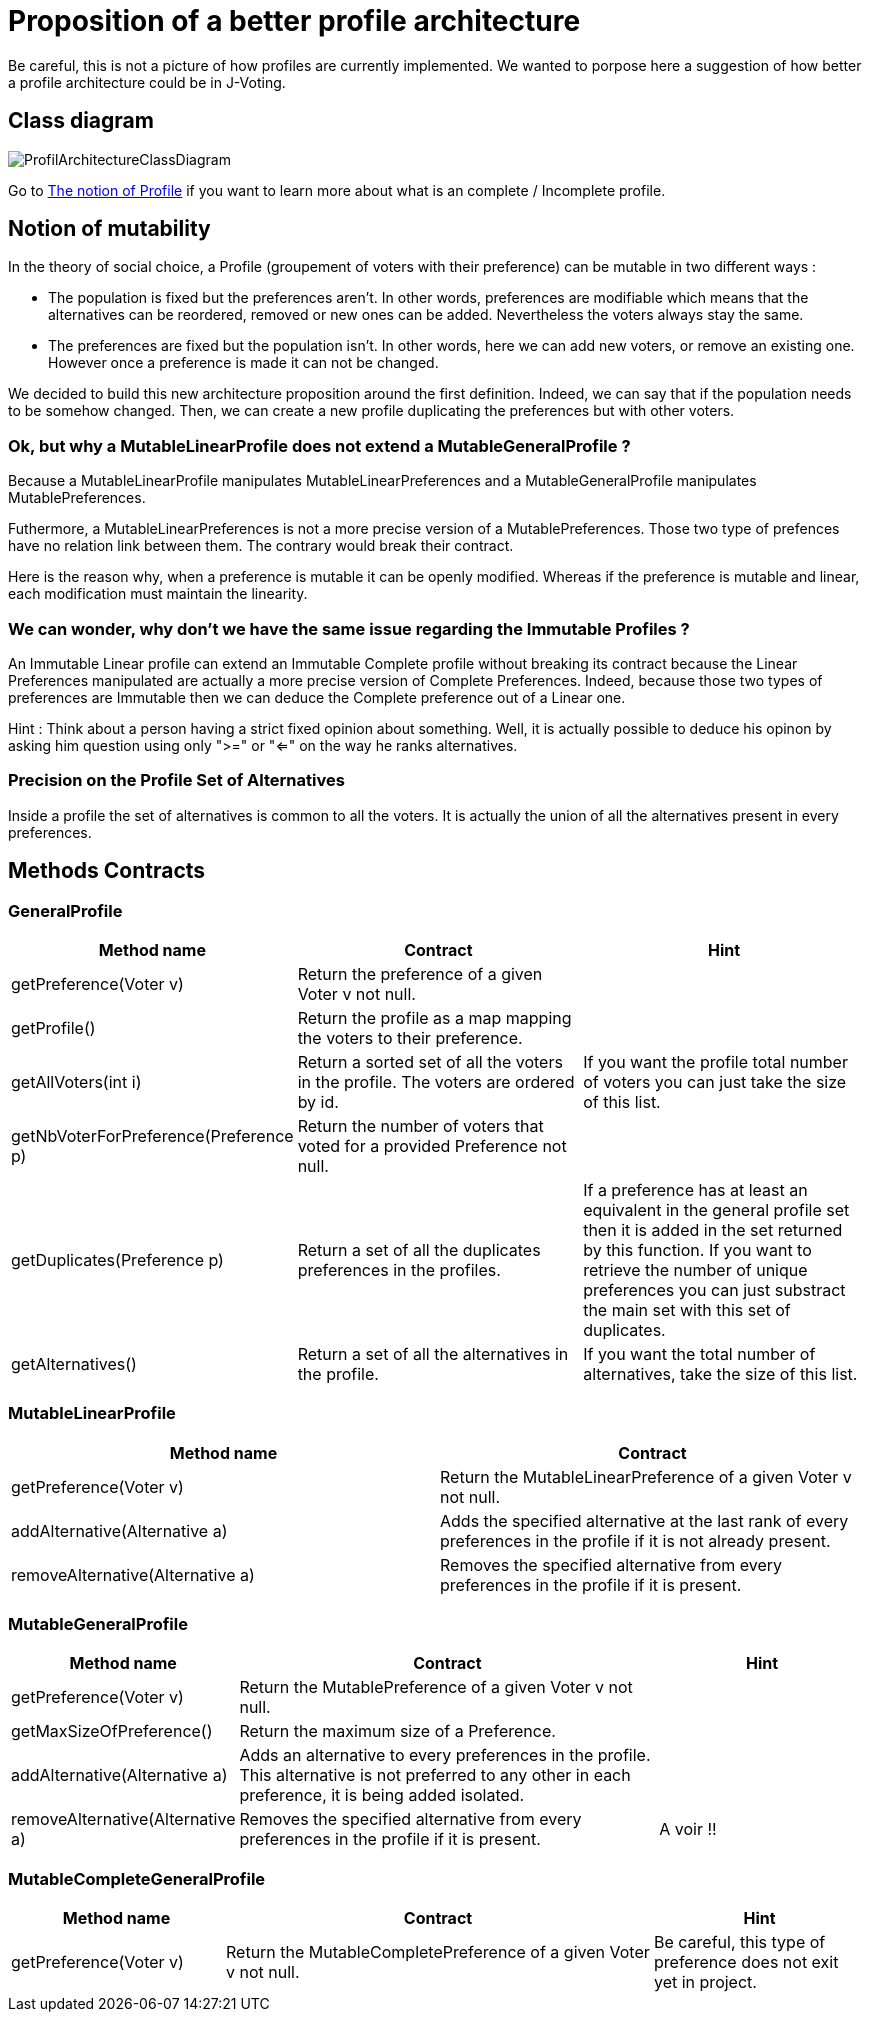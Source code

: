 = Proposition of a better profile architecture 

Be careful, this is not a picture of how profiles are currently implemented. We wanted to porpose here a suggestion of how better a profile architecture could be in J-Voting. 

== Class diagram

image:../assets/ProfilArchitectureClassDiagram.png[ProfilArchitectureClassDiagram]


Go to link:chapters/profileInterfaces.adoc[The notion of Profile] if you want to learn more about what is an complete / Incomplete profile.

== Notion of mutability 

In the theory of social choice, a Profile (groupement of voters with their preference) can be mutable in two different ways : 

- The population is fixed but the preferences aren't.
In other words, preferences are modifiable which means that the  alternatives can be reordered, removed or new ones can be added. Nevertheless the voters always stay the same. 

- The preferences are fixed but the population isn't.
In other words, here we can add new voters, or remove an existing one. However once a preference is made it can not be changed.

We decided to build this new architecture proposition around the first definition. Indeed, we can say that if the population needs to be somehow changed. Then, we can create a new profile duplicating the preferences but with other voters. 


=== Ok, but why a MutableLinearProfile does not extend a MutableGeneralProfile ? 

Because a MutableLinearProfile manipulates MutableLinearPreferences and a MutableGeneralProfile manipulates MutablePreferences. 

Futhermore, a MutableLinearPreferences is not a more precise version of a MutablePreferences. Those two type of prefences have no relation link between them. The contrary would break their contract. 

Here is the reason why, when a preference is mutable it can be openly modified. Whereas if the preference is mutable and linear, each modification must maintain the linearity. 



=== We can wonder, why don't we have the same issue regarding the Immutable Profiles ?

An Immutable Linear profile can extend an Immutable Complete profile without breaking its contract because the Linear Preferences manipulated are actually a more precise version of Complete Preferences. Indeed, because those two types of preferences are Immutable then we can deduce the Complete preference out of a Linear one. 

Hint : Think about a person having a strict fixed opinion about something. Well, it is actually possible to deduce his opinon by asking him question using only ">=" or "<=" on the way he ranks alternatives. 


=== Precision on the Profile Set of Alternatives

Inside a profile the set of alternatives is common to all the voters. It is actually the union of all the alternatives present in every preferences.


== Methods Contracts

=== *GeneralProfile*

[cols="1,2,2", options="header"] 
|===
|Method name
|Contract
|Hint

| getPreference(Voter v)
| Return the preference of a given Voter v not null. 
|

| getProfile()
| Return the profile as a map mapping the voters to their preference.
|

|getAllVoters(int i)
| Return a sorted set of all the voters in the profile. The voters are ordered by id.
| If you want the profile total number of voters you can just take the size of this list.

|getNbVoterForPreference(Preference p)
| Return the number of voters that voted for a provided Preference not null.
|

|getDuplicates(Preference p)
| Return a set of all the duplicates preferences in the profiles.
| If a preference has at least an equivalent in the general profile set then it is added in the set returned by this function. 
If you want to retrieve the number of unique preferences you can just substract the main set with this set of duplicates.

|getAlternatives()
| Return a set of all the alternatives in the profile.
| If you want the total number of alternatives, take the size of this list. 

|===


=== *MutableLinearProfile*

[cols="1,1", options="header"] 
|===
|Method name
|Contract


| getPreference(Voter v)
| Return the MutableLinearPreference of a given Voter v not null. 


| addAlternative(Alternative a)
|  Adds the specified alternative at the last rank of every preferences in the profile if it is not already present.


|removeAlternative(Alternative a)
| Removes the specified alternative from every preferences in the profile if it is present.

|===

=== *MutableGeneralProfile*

[cols="1,2,1", options="header"] 
|===
|Method name
|Contract
|Hint

| getPreference(Voter v)
| Return the MutablePreference of a given Voter v not null. 
|

| getMaxSizeOfPreference()
| Return the maximum size of a Preference.
|

| addAlternative(Alternative a)
| Adds an alternative to every preferences in the profile. This alternative is not preferred to any other in each preference, it is being added isolated.
| 

|removeAlternative(Alternative a)
| Removes the specified alternative from every preferences in the profile if it is present.
| A voir !! 


|===

=== *MutableCompleteGeneralProfile*

[cols="1,2,1", options="header"] 
|===
|Method name
|Contract
|Hint


| getPreference(Voter v)
| Return the MutableCompletePreference of a given Voter v not null. 
| Be careful, this type of preference does not exit yet in project. 

|===
